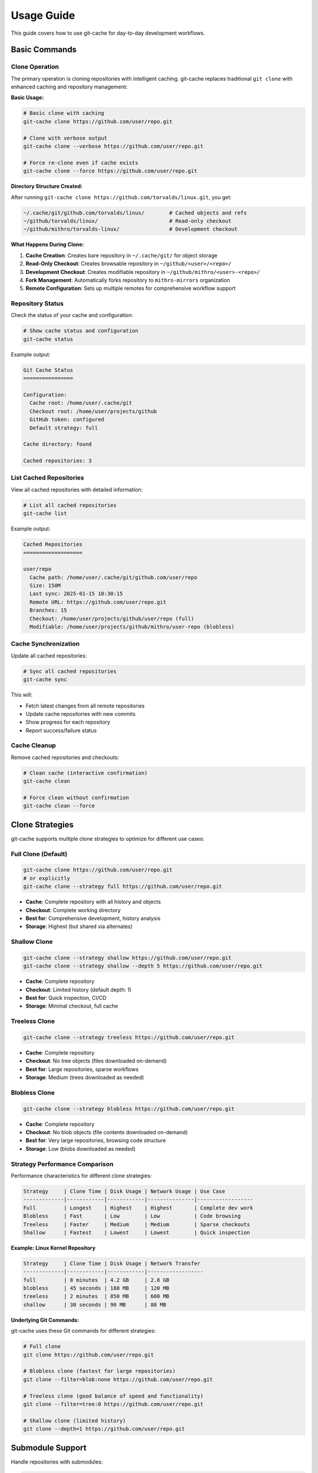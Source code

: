 Usage Guide
===========

This guide covers how to use git-cache for day-to-day development workflows.

Basic Commands
--------------

Clone Operation
^^^^^^^^^^^^^^^

The primary operation is cloning repositories with intelligent caching. git-cache replaces traditional ``git clone`` with enhanced caching and repository management:

**Basic Usage:**

.. code-block:: bash

   # Basic clone with caching
   git-cache clone https://github.com/user/repo.git

   # Clone with verbose output
   git-cache clone --verbose https://github.com/user/repo.git

   # Force re-clone even if cache exists
   git-cache clone --force https://github.com/user/repo.git

**Directory Structure Created:**

After running ``git-cache clone https://github.com/torvalds/linux.git``, you get:

.. code-block:: text

   ~/.cache/git/github.com/torvalds/linux/        # Cached objects and refs
   ~/github/torvalds/linux/                       # Read-only checkout
   ~/github/mithro/torvalds-linux/                # Development checkout

**What Happens During Clone:**

1. **Cache Creation**: Creates bare repository in ``~/.cache/git/`` for object storage
2. **Read-Only Checkout**: Creates browsable repository in ``~/github/<user>/<repo>/``
3. **Development Checkout**: Creates modifiable repository in ``~/github/mithro/<user>-<repo>/``
4. **Fork Management**: Automatically forks repository to ``mithro-mirrors`` organization
5. **Remote Configuration**: Sets up multiple remotes for comprehensive workflow support

Repository Status
^^^^^^^^^^^^^^^^^

Check the status of your cache and configuration:

.. code-block:: bash

   # Show cache status and configuration
   git-cache status

Example output:

.. code-block:: text

   Git Cache Status
   ================
   
   Configuration:
     Cache root: /home/user/.cache/git
     Checkout root: /home/user/projects/github
     GitHub token: configured
     Default strategy: full
   
   Cache directory: found
   
   Cached repositories: 3

List Cached Repositories
^^^^^^^^^^^^^^^^^^^^^^^^^

View all cached repositories with detailed information:

.. code-block:: bash

   # List all cached repositories
   git-cache list

Example output:

.. code-block:: text

   Cached Repositories
   ===================
   
   user/repo
     Cache path: /home/user/.cache/git/github.com/user/repo
     Size: 150M
     Last sync: 2025-01-15 10:30:15
     Remote URL: https://github.com/user/repo.git
     Branches: 15
     Checkout: /home/user/projects/github/user/repo (full)
     Modifiable: /home/user/projects/github/mithro/user-repo (blobless)

Cache Synchronization
^^^^^^^^^^^^^^^^^^^^^

Update all cached repositories:

.. code-block:: bash

   # Sync all cached repositories
   git-cache sync

This will:

* Fetch latest changes from all remote repositories
* Update cache repositories with new commits
* Show progress for each repository
* Report success/failure status

Cache Cleanup
^^^^^^^^^^^^^

Remove cached repositories and checkouts:

.. code-block:: bash

   # Clean cache (interactive confirmation)
   git-cache clean

   # Force clean without confirmation
   git-cache clean --force

Clone Strategies
----------------

git-cache supports multiple clone strategies to optimize for different use cases:

Full Clone (Default)
^^^^^^^^^^^^^^^^^^^^

.. code-block:: bash

   git-cache clone https://github.com/user/repo.git
   # or explicitly
   git-cache clone --strategy full https://github.com/user/repo.git

* **Cache**: Complete repository with all history and objects
* **Checkout**: Complete working directory
* **Best for**: Comprehensive development, history analysis
* **Storage**: Highest (but shared via alternates)

Shallow Clone
^^^^^^^^^^^^^

.. code-block:: bash

   git-cache clone --strategy shallow https://github.com/user/repo.git
   git-cache clone --strategy shallow --depth 5 https://github.com/user/repo.git

* **Cache**: Complete repository
* **Checkout**: Limited history (default depth: 1)
* **Best for**: Quick inspection, CI/CD
* **Storage**: Minimal checkout, full cache

Treeless Clone
^^^^^^^^^^^^^^

.. code-block:: bash

   git-cache clone --strategy treeless https://github.com/user/repo.git

* **Cache**: Complete repository
* **Checkout**: No tree objects (files downloaded on-demand)
* **Best for**: Large repositories, sparse workflows
* **Storage**: Medium (trees downloaded as needed)

Blobless Clone
^^^^^^^^^^^^^^

.. code-block:: bash

   git-cache clone --strategy blobless https://github.com/user/repo.git

* **Cache**: Complete repository
* **Checkout**: No blob objects (file contents downloaded on-demand)
* **Best for**: Very large repositories, browsing code structure
* **Storage**: Low (blobs downloaded as needed)

Strategy Performance Comparison
^^^^^^^^^^^^^^^^^^^^^^^^^^^^^^^

Performance characteristics for different clone strategies:

.. code-block:: text

   Strategy     | Clone Time | Disk Usage | Network Usage | Use Case
   -------------|------------|------------|---------------|------------------
   Full         | Longest    | Highest    | Highest       | Complete dev work
   Blobless     | Fast       | Low        | Low           | Code browsing
   Treeless     | Faster     | Medium     | Medium        | Sparse checkouts
   Shallow      | Fastest    | Lowest     | Lowest        | Quick inspection

**Example: Linux Kernel Repository**

.. code-block:: text

   Strategy     | Clone Time | Disk Usage | Network Transfer
   -------------|------------|------------|------------------
   full         | 8 minutes  | 4.2 GB     | 2.8 GB
   blobless     | 45 seconds | 180 MB     | 120 MB
   treeless     | 2 minutes  | 850 MB     | 600 MB
   shallow      | 30 seconds | 90 MB      | 80 MB

**Underlying Git Commands:**

git-cache uses these Git commands for different strategies:

.. code-block:: bash

   # Full clone
   git clone https://github.com/user/repo.git
   
   # Blobless clone (fastest for large repositories)
   git clone --filter=blob:none https://github.com/user/repo.git
   
   # Treeless clone (good balance of speed and functionality)
   git clone --filter=tree:0 https://github.com/user/repo.git
   
   # Shallow clone (limited history)
   git clone --depth=1 https://github.com/user/repo.git

Submodule Support
-----------------

Handle repositories with submodules:

.. code-block:: bash

   # Clone with recursive submodule support
   git-cache clone --recursive https://github.com/user/repo.git

This will:

* Clone the main repository with caching
* Recursively clone all submodules
* Apply the same caching strategy to submodules
* Set up proper git alternates for all repositories

Repository Structure
--------------------

Understanding the Three-Tier Architecture
^^^^^^^^^^^^^^^^^^^^^^^^^^^^^^^^^^^^^^^^^^

git-cache creates three types of repository copies:

1. **Cache Repository** (``~/.cache/git/github.com/user/repo``)

.. code-block:: bash

   # Bare repository with complete history
   ls ~/.cache/git/github.com/user/repo/
   # Output: branches config description HEAD hooks info objects refs

2. **Read-Only Checkout** (``./github/user/repo``)

.. code-block:: bash

   # Working directory optimized for browsing
   ls ./github/user/repo/
   # Output: README.md src/ tests/ .git/

3. **Modifiable Checkout** (``./github/mithro/user-repo``)

.. code-block:: bash

   # Development copy connected to your fork
   ls ./github/mithro/user-repo/
   # Output: README.md src/ tests/ .git/

Working with Checkouts
^^^^^^^^^^^^^^^^^^^^^^

**Read-Only Checkout** - For browsing and inspection:

.. code-block:: bash

   cd ./github/user/repo
   
   # Browse code
   ls -la
   git log --oneline -10
   git show HEAD
   
   # Cannot push (read-only)
   git push  # This will fail

**Modifiable Checkout** - For development:

.. code-block:: bash

   cd ./github/mithro/user-repo
   
   # Make changes
   echo "# My changes" >> README.md
   git add README.md
   git commit -m "Update README"
   
   # Push to your fork
   git push origin main

GitHub Integration
------------------

Automatic Fork Creation
^^^^^^^^^^^^^^^^^^^^^^^

When cloning GitHub repositories, git-cache can automatically create forks:

.. code-block:: bash

   # Set up GitHub token
   export GITHUB_TOKEN=ghp_xxxxxxxxxxxxxxxxxxxxxxxxxxxxxxxxxxxx
   
   # Clone with automatic forking
   git-cache clone https://github.com/user/repo.git
   
   # Clone with specific organization
   git-cache clone --org my-org https://github.com/user/repo.git
   
   # Make forked repositories private
   git-cache clone --private https://github.com/user/repo.git

This will:

* Create a fork in your GitHub account (or specified organization)
* Set up the modifiable checkout to use the forked repository
* Configure proper remotes for development workflow

Remote Configuration
^^^^^^^^^^^^^^^^^^^^

git-cache automatically configures multiple remotes to support comprehensive development workflows:

.. code-block:: bash

   cd ./github/mithro/user-repo
   git remote -v
   
   # Example output after cloning https://github.com/torvalds/linux.git
   origin          https://github.com/torvalds/linux.git (fetch)
   origin          git@github.com:mithro-mirrors/torvalds-linux.git (push)
   mirror-github   git@github.com:mithro-mirrors/torvalds-linux.git (fetch)
   mirror-github   git@github.com:mithro-mirrors/torvalds-linux.git (push)
   mirror-local    ssh://big-storage.k207.mithis.com/git/torvalds-linux.git (fetch)
   mirror-local    ssh://big-storage.k207.mithis.com/git/torvalds-linux.git (push)
   upstream        https://github.com/torvalds/linux.git (fetch)
   upstream        https://github.com/torvalds/linux.git (push)

**Remote Purpose:**

.. code-block:: text

   Remote Name     | Purpose                    | URL Format
   ----------------|----------------------------|----------------------------------
   origin          | Original repository       | https://github.com/user/repo.git
   mirror-github   | Mirrored repository        | git@github.com:mithro-mirrors/user-repo.git
   mirror-local    | Local storage mirror       | ssh://big-storage.k207.mithis.com/git/user-repo.git
   upstream        | Original (for forks)       | https://github.com/user/repo.git

**Development Workflow:**

.. code-block:: bash

   # Work on your changes
   git checkout -b feature-branch
   echo "New feature" >> file.txt
   git commit -am "Add new feature"
   
   # Push to your fork
   git push origin feature-branch
   
   # Sync with upstream changes
   git fetch upstream
   git checkout main
   git merge upstream/main
   
   # Push updates to mirrors
   git push mirror-github main
   git push mirror-local main
   
   # Output:
   # origin    git@github.com:mithro/user-repo.git (fetch)
   # origin    git@github.com:mithro/user-repo.git (push)

Advanced Usage
--------------

Environment Configuration
^^^^^^^^^^^^^^^^^^^^^^^^^^

Customize git-cache behavior with environment variables:

.. code-block:: bash

   # Custom cache location
   export GIT_CACHE_ROOT=/data/git-cache
   
   # Custom checkout location  
   export GIT_CHECKOUT_ROOT=/workspace/repos
   
   # GitHub API token
   export GITHUB_TOKEN=ghp_xxxxxxxxxxxxxxxxxxxxxxxxxxxxxxxxxxxx
   
   # Run git-cache with custom configuration
   git-cache clone https://github.com/user/repo.git

Concurrent Operations
^^^^^^^^^^^^^^^^^^^^^

git-cache safely handles concurrent operations:

.. code-block:: bash

   # These can run simultaneously
   git-cache clone https://github.com/user/repo1.git &
   git-cache clone https://github.com/user/repo2.git &
   git-cache sync &
   
   # Wait for all operations to complete
   wait

File-based locking prevents conflicts and ensures data integrity.

Error Recovery
^^^^^^^^^^^^^^

git-cache includes robust error recovery:

.. code-block:: bash

   # Retry failed operations
   git-cache clone https://github.com/user/large-repo.git
   
   # If interrupted, git-cache will:
   # - Detect partial downloads
   # - Resume from backup if available
   # - Validate repository integrity
   # - Retry with exponential backoff

Workflow Examples
-----------------

Daily Development Workflow
^^^^^^^^^^^^^^^^^^^^^^^^^^^

.. code-block:: bash

   # Morning: sync all repositories
   git-cache sync
   
   # Clone a new project
   git-cache clone https://github.com/awesome/project.git
   
   # Work in modifiable checkout
   cd ./github/mithro/awesome-project
   
   # Make changes and push
   git checkout -b feature/new-feature
   echo "new feature" >> feature.txt
   git add feature.txt
   git commit -m "Add new feature"
   git push origin feature/new-feature

Contributing to Open Source
^^^^^^^^^^^^^^^^^^^^^^^^^^^^

.. code-block:: bash

   # Clone project you want to contribute to
   git-cache clone --private https://github.com/original/project.git
   
   # Work in your fork
   cd ./github/mithro/original-project
   
   # Create feature branch
   git checkout -b fix/important-bug
   
   # Make changes and test
   # ... development work ...
   
   # Push to your fork
   git push origin fix/important-bug
   
   # Create pull request via GitHub web interface

Large Repository Management
^^^^^^^^^^^^^^^^^^^^^^^^^^^

.. code-block:: bash

   # Clone large repository with blobless strategy
   git-cache clone --strategy blobless https://github.com/large/monorepo.git
   
   # Browse code structure (fast)
   cd ./github/large/monorepo
   find . -name "*.c" | head -20
   
   # Work on specific area (downloads files on-demand)
   cd ./github/mithro/large-monorepo
   git checkout -b feature/component-x
   
   # Only files you touch are downloaded
   vim src/component-x/main.c

Troubleshooting
---------------

Common Issues
^^^^^^^^^^^^^

**"Repository already exists" Error:**

.. code-block:: bash

   # Force re-clone
   git-cache clone --force https://github.com/user/repo.git

**Network Timeout:**

.. code-block:: bash

   # git-cache automatically retries with exponential backoff
   # Check network connectivity
   curl -I https://github.com

**Disk Space Issues:**

.. code-block:: bash

   # git-cache checks disk space before operations
   # Clean old repositories
   git-cache clean
   
   # Check cache size
   git-cache list

**GitHub API Rate Limiting:**

.. code-block:: bash

   # Check rate limit status
   curl -H "Authorization: token $GITHUB_TOKEN" \
        https://api.github.com/rate_limit

Performance Tips
^^^^^^^^^^^^^^^^

* Use appropriate clone strategies for your workflow
* Regularly sync repositories to keep caches current
* Clean unused repositories to save disk space
* Use environment variables to optimize paths for your system

Next Steps
----------

* :doc:`configuration` - Advanced configuration options
* :doc:`github_integration` - Detailed GitHub setup
* :doc:`api/library_root` - API reference for developers
